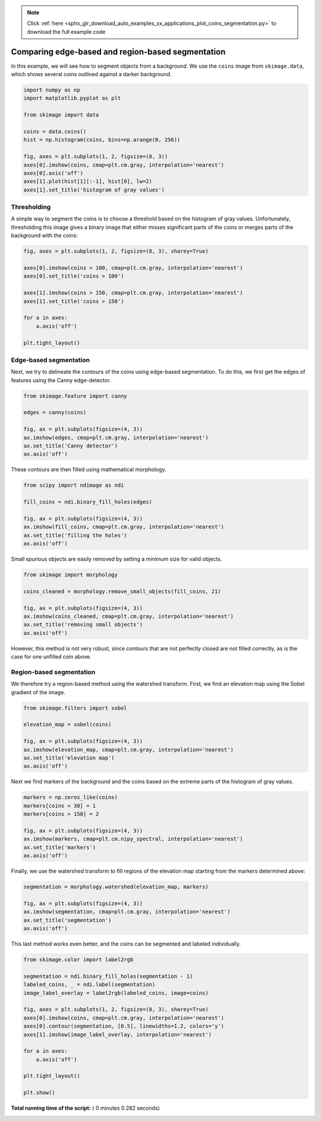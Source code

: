 .. note::
    :class: sphx-glr-download-link-note

    Click :ref:`here <sphx_glr_download_auto_examples_xx_applications_plot_coins_segmentation.py>` to download the full example code
.. rst-class:: sphx-glr-example-title

.. _sphx_glr_auto_examples_xx_applications_plot_coins_segmentation.py:


==================================================
Comparing edge-based and region-based segmentation
==================================================

In this example, we will see how to segment objects from a background. We use
the ``coins`` image from ``skimage.data``, which shows several coins outlined
against a darker background.



.. code-block:: python


    import numpy as np
    import matplotlib.pyplot as plt

    from skimage import data

    coins = data.coins()
    hist = np.histogram(coins, bins=np.arange(0, 256))

    fig, axes = plt.subplots(1, 2, figsize=(8, 3))
    axes[0].imshow(coins, cmap=plt.cm.gray, interpolation='nearest')
    axes[0].axis('off')
    axes[1].plot(hist[1][:-1], hist[0], lw=2)
    axes[1].set_title('histogram of gray values')




.. image:: /auto_examples/xx_applications/images/sphx_glr_plot_coins_segmentation_001.png
    :class: sphx-glr-single-img




Thresholding
============

A simple way to segment the coins is to choose a threshold based on the
histogram of gray values. Unfortunately, thresholding this image gives a
binary image that either misses significant parts of the coins or merges
parts of the background with the coins:



.. code-block:: python


    fig, axes = plt.subplots(1, 2, figsize=(8, 3), sharey=True)

    axes[0].imshow(coins > 100, cmap=plt.cm.gray, interpolation='nearest')
    axes[0].set_title('coins > 100')

    axes[1].imshow(coins > 150, cmap=plt.cm.gray, interpolation='nearest')
    axes[1].set_title('coins > 150')

    for a in axes:
        a.axis('off')

    plt.tight_layout()




.. image:: /auto_examples/xx_applications/images/sphx_glr_plot_coins_segmentation_002.png
    :class: sphx-glr-single-img




Edge-based segmentation
=======================

Next, we try to delineate the contours of the coins using edge-based
segmentation. To do this, we first get the edges of features using the
Canny edge-detector.



.. code-block:: python


    from skimage.feature import canny

    edges = canny(coins)

    fig, ax = plt.subplots(figsize=(4, 3))
    ax.imshow(edges, cmap=plt.cm.gray, interpolation='nearest')
    ax.set_title('Canny detector')
    ax.axis('off')




.. image:: /auto_examples/xx_applications/images/sphx_glr_plot_coins_segmentation_003.png
    :class: sphx-glr-single-img




These contours are then filled using mathematical morphology.



.. code-block:: python


    from scipy import ndimage as ndi

    fill_coins = ndi.binary_fill_holes(edges)

    fig, ax = plt.subplots(figsize=(4, 3))
    ax.imshow(fill_coins, cmap=plt.cm.gray, interpolation='nearest')
    ax.set_title('filling the holes')
    ax.axis('off')





.. image:: /auto_examples/xx_applications/images/sphx_glr_plot_coins_segmentation_004.png
    :class: sphx-glr-single-img




Small spurious objects are easily removed by setting a minimum size for
valid objects.



.. code-block:: python


    from skimage import morphology

    coins_cleaned = morphology.remove_small_objects(fill_coins, 21)

    fig, ax = plt.subplots(figsize=(4, 3))
    ax.imshow(coins_cleaned, cmap=plt.cm.gray, interpolation='nearest')
    ax.set_title('removing small objects')
    ax.axis('off')




.. image:: /auto_examples/xx_applications/images/sphx_glr_plot_coins_segmentation_005.png
    :class: sphx-glr-single-img




However, this method is not very robust, since contours that are not
perfectly closed are not filled correctly, as is the case for one unfilled
coin above.

Region-based segmentation
=========================

We therefore try a region-based method using the watershed transform.
First, we find an elevation map using the Sobel gradient of the image.



.. code-block:: python


    from skimage.filters import sobel

    elevation_map = sobel(coins)

    fig, ax = plt.subplots(figsize=(4, 3))
    ax.imshow(elevation_map, cmap=plt.cm.gray, interpolation='nearest')
    ax.set_title('elevation map')
    ax.axis('off')




.. image:: /auto_examples/xx_applications/images/sphx_glr_plot_coins_segmentation_006.png
    :class: sphx-glr-single-img




Next we find markers of the background and the coins based on the extreme
parts of the histogram of gray values.



.. code-block:: python


    markers = np.zeros_like(coins)
    markers[coins < 30] = 1
    markers[coins > 150] = 2

    fig, ax = plt.subplots(figsize=(4, 3))
    ax.imshow(markers, cmap=plt.cm.nipy_spectral, interpolation='nearest')
    ax.set_title('markers')
    ax.axis('off')




.. image:: /auto_examples/xx_applications/images/sphx_glr_plot_coins_segmentation_007.png
    :class: sphx-glr-single-img




Finally, we use the watershed transform to fill regions of the elevation
map starting from the markers determined above:



.. code-block:: python


    segmentation = morphology.watershed(elevation_map, markers)

    fig, ax = plt.subplots(figsize=(4, 3))
    ax.imshow(segmentation, cmap=plt.cm.gray, interpolation='nearest')
    ax.set_title('segmentation')
    ax.axis('off')




.. image:: /auto_examples/xx_applications/images/sphx_glr_plot_coins_segmentation_008.png
    :class: sphx-glr-single-img




This last method works even better, and the coins can be segmented and
labeled individually.



.. code-block:: python


    from skimage.color import label2rgb

    segmentation = ndi.binary_fill_holes(segmentation - 1)
    labeled_coins, _ = ndi.label(segmentation)
    image_label_overlay = label2rgb(labeled_coins, image=coins)

    fig, axes = plt.subplots(1, 2, figsize=(8, 3), sharey=True)
    axes[0].imshow(coins, cmap=plt.cm.gray, interpolation='nearest')
    axes[0].contour(segmentation, [0.5], linewidths=1.2, colors='y')
    axes[1].imshow(image_label_overlay, interpolation='nearest')

    for a in axes:
        a.axis('off')

    plt.tight_layout()

    plt.show()



.. image:: /auto_examples/xx_applications/images/sphx_glr_plot_coins_segmentation_009.png
    :class: sphx-glr-single-img




**Total running time of the script:** ( 0 minutes  0.282 seconds)


.. _sphx_glr_download_auto_examples_xx_applications_plot_coins_segmentation.py:


.. only :: html

 .. container:: sphx-glr-footer
    :class: sphx-glr-footer-example



  .. container:: sphx-glr-download

     :download:`Download Python source code: plot_coins_segmentation.py <plot_coins_segmentation.py>`



  .. container:: sphx-glr-download

     :download:`Download Jupyter notebook: plot_coins_segmentation.ipynb <plot_coins_segmentation.ipynb>`


.. only:: html

 .. rst-class:: sphx-glr-signature

    `Gallery generated by Sphinx-Gallery <https://sphinx-gallery.readthedocs.io>`_
